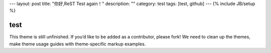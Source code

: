 ---
layout: post
title: "你好,ReST Test again！"
description: ""
category: test
tags: [test, github]
---
{% include JB/setup %}



test
==============================================

This theme is still unfinished. If you’d like to be added as a contributor, please fork! We need to clean up the themes, make theme usage guides with theme-specific markup examples.
